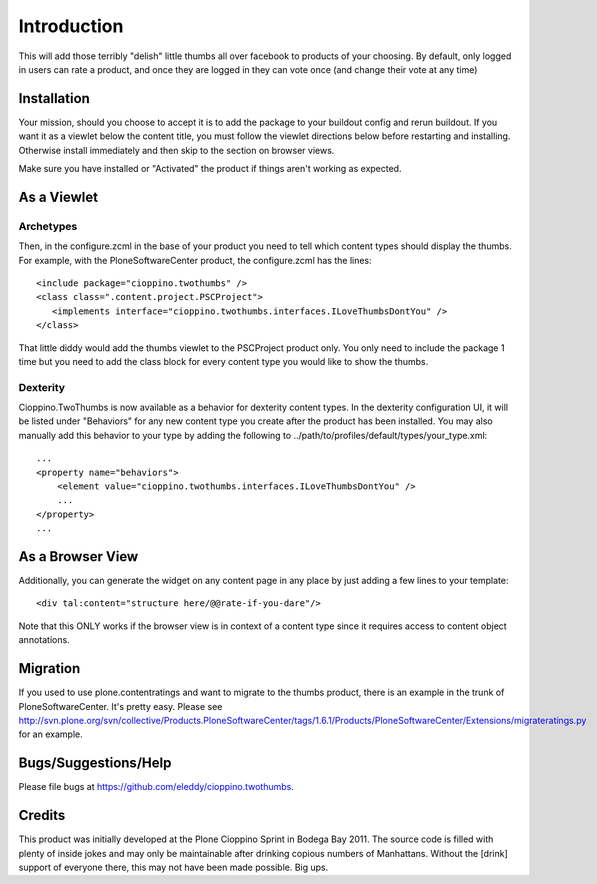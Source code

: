 Introduction
============
This will add those terribly "delish" little thumbs all over facebook 
to products of your choosing. By default, only logged in users can rate 
a product, and once they are logged in they can vote once (and change 
their vote at any time)


Installation
------------
Your mission, should you choose to accept it is to add the package to 
your buildout config and rerun buildout. If you want it as a viewlet 
below the content title, you must follow the viewlet directions below 
before restarting and installing. Otherwise install immediately and then 
skip to the section on browser views.

Make sure you have installed or "Activated" the product if things aren't
working as expected.

As a Viewlet
------------

Archetypes
^^^^^^^^^^
Then, in the configure.zcml 
in the base of your product you need to tell which content types should 
display the thumbs. For example, with the PloneSoftwareCenter product, 
the configure.zcml has the lines::

    <include package="cioppino.twothumbs" />
    <class class=".content.project.PSCProject">
       <implements interface="cioppino.twothumbs.interfaces.ILoveThumbsDontYou" />
    </class>
    
That little diddy would add the thumbs viewlet to the PSCProject 
product only. You only need to include the package 1 time but you 
need to add the class block for every content type you would like 
to show the thumbs.

Dexterity
^^^^^^^^^
Cioppino.TwoThumbs is now available as a behavior for dexterity content types. In 
the dexterity configuration UI, it will be listed under "Behaviors" for any new 
content type you create after the product has been installed. You may also 
manually add this behavior to your type by adding the following to 
../path/to/profiles/default/types/your_type.xml::

    ...
    <property name="behaviors">
        <element value="cioppino.twothumbs.interfaces.ILoveThumbsDontYou" />
        ...
    </property>
    ...


As a Browser View
-----------------
Additionally, you can generate the widget on any content page in any place
by just adding a few lines to your template::
    
    <div tal:content="structure here/@@rate-if-you-dare"/>

Note that this ONLY works if the browser view is in context of a content 
type since it requires access to content object annotations.


Migration
---------
If you used to use plone.contentratings and want to migrate to the thumbs 
product, there is an example in the trunk of PloneSoftwareCenter. It's 
pretty easy. Please see http://svn.plone.org/svn/collective/Products.PloneSoftwareCenter/tags/1.6.1/Products/PloneSoftwareCenter/Extensions/migrateratings.py for an example.


Bugs/Suggestions/Help
---------------------
Please file bugs at https://github.com/eleddy/cioppino.twothumbs.


Credits
-------
This product was initially developed at the Plone Cioppino Sprint in 
Bodega Bay 2011. The source code is filled with plenty of inside jokes 
and may only be maintainable after drinking copious numbers of 
Manhattans. Without the [drink] support of everyone there, this may not 
have been made possible. Big ups.
